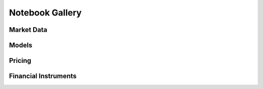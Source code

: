 Notebook Gallery
================

Market Data
-------------
.. nbgallery::
   marketdata/discount_curves.ipynb

Models
------
.. nbgallery::
   models/lucia_schwartz.ipynb
   models/ornstein_uhlenbeck.ipynb
   models/windpower_forecast_model.ipynb
   models/multi_region_wind_forecast_model.ipynb
   models/powerprice_wind_model.ipynb
   models/residual_demand_forward_model.ipynb
   

Pricing
-------
.. nbgallery::
   pricing/green_ppa_expected_value.ipynb   
   pricing/green_ppa_deep_hedging.ipynb
   
Financial Instruments
------------------------
.. nbgallery::
   instruments/repurchase_agreement.ipynb